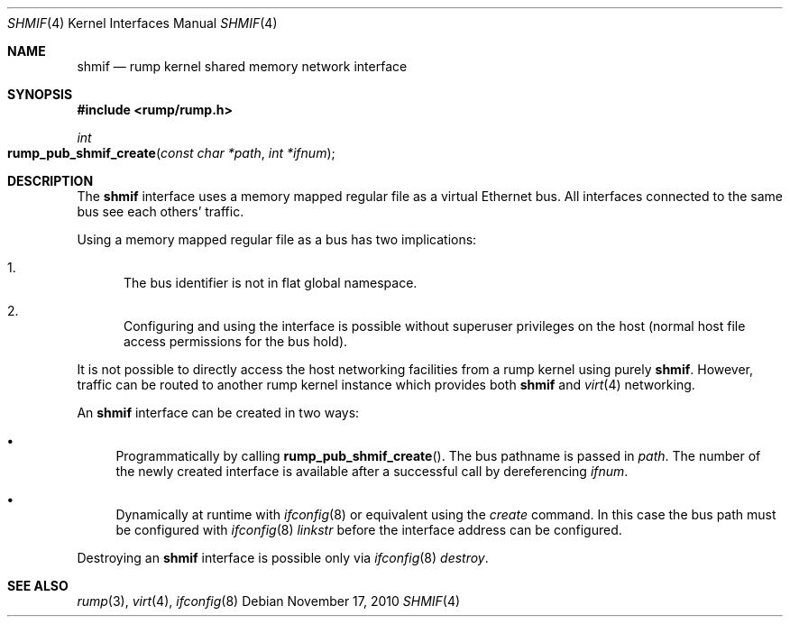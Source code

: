.\"	$NetBSD: shmif.4,v 1.3 2010/11/17 18:02:20 wiz Exp $
.\"
.\" Copyright (c) 2010 Antti Kantee
.\" All rights reserved.
.\"
.\" Redistribution and use in source and binary forms, with or without
.\" modification, are permitted provided that the following conditions
.\" are met:
.\" 1. Redistributions of source code must retain the above copyright
.\"    notice, this list of conditions and the following disclaimer.
.\" 2. Redistributions in binary form must reproduce the above copyright
.\"    notice, this list of conditions and the following disclaimer in the
.\"    documentation and/or other materials provided with the distribution.
.\"
.\" THIS SOFTWARE IS PROVIDED BY THE AUTHOR ``AS IS'' AND ANY EXPRESS OR
.\" IMPLIED WARRANTIES, INCLUDING, BUT NOT LIMITED TO, THE IMPLIED WARRANTIES
.\" OF MERCHANTABILITY AND FITNESS FOR A PARTICULAR PURPOSE ARE DISCLAIMED.
.\" IN NO EVENT SHALL THE AUTHOR BE LIABLE FOR ANY DIRECT, INDIRECT,
.\" INCIDENTAL, SPECIAL, EXEMPLARY, OR CONSEQUENTIAL DAMAGES (INCLUDING, BUT
.\" NOT LIMITED TO, PROCUREMENT OF SUBSTITUTE GOODS OR SERVICES; LOSS OF USE,
.\" DATA, OR PROFITS; OR BUSINESS INTERRUPTION) HOWEVER CAUSED AND ON ANY
.\" THEORY OF LIABILITY, WHETHER IN CONTRACT, STRICT LIABILITY, OR TORT
.\" INCLUDING NEGLIGENCE OR OTHERWISE) ARISING IN ANY WAY OUT OF THE USE OF
.\" THIS SOFTWARE, EVEN IF ADVISED OF THE POSSIBILITY OF SUCH DAMAGE.
.\"
.Dd November 17, 2010
.Dt SHMIF 4
.Os
.Sh NAME
.Nm shmif
.Nd rump kernel shared memory network interface
.Sh SYNOPSIS
.In rump/rump.h
.Ft int
.Fo rump_pub_shmif_create
.Fa "const char *path" "int *ifnum"
.Fc
.Sh DESCRIPTION
The
.Nm
interface uses a memory mapped regular file as a virtual Ethernet bus.
All interfaces connected to the same bus see each others' traffic.
.Pp
Using a memory mapped regular file as a bus has two implications:
.Bl -enum
.It
The bus identifier is not in flat global namespace.
.It
Configuring and using the interface is possible without superuser
privileges on the host (normal host file access permissions for
the bus hold).
.El
.Pp
It is not possible to directly access the host networking
facilities from a rump kernel using purely
.Nm .
However, traffic can be routed to another rump kernel instance which
provides both
.Nm
and
.Xr virt 4
networking.
.Pp
An
.Nm
interface can be created in two ways:
.Bl -bullet
.It
Programmatically by calling
.Fn rump_pub_shmif_create .
The bus pathname is passed in
.Fa path .
The number of the newly created interface is available after a successful
call by dereferencing
.Fa ifnum .
.It
Dynamically at runtime with
.Xr ifconfig 8
or equivalent using the
.Em create
command.
In this case the bus path must be configured with
.Xr ifconfig 8
.Em linkstr
before the interface address can be configured.
.El
.Pp
Destroying an
.Nm
interface is possible only via
.Xr ifconfig 8
.Em destroy .
.Sh SEE ALSO
.Xr rump 3 ,
.Xr virt 4 ,
.Xr ifconfig 8

